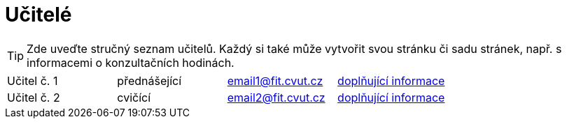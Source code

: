 = Učitelé

TIP: Zde uveďte stručný seznam učitelů. Každý si také může vytvořit svou stránku či sadu stránek, např. s informacemi o konzultačních hodinách.

|====
| Učitel č. 1  | přednášející | email1@fit.cvut.cz | xref:novakjan.adoc[doplňující informace]
| Učitel č. 2  | cvičící      | email2@fit.cvut.cz | xref:doejohn.adoc[doplňující informace]
|====
